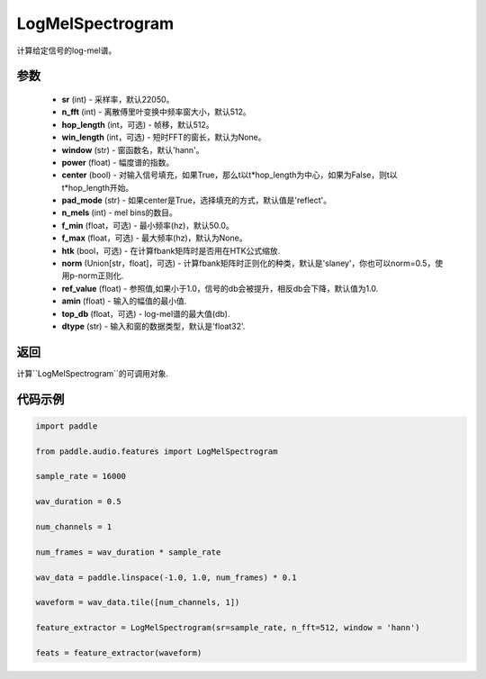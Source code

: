 .. _cn_api_audio_features_LogMelSpectrogram:

LogMelSpectrogram
-------------------------------

.. py:class:: paddle.audio.features.LogMelSpectrogram(sr=22050, n_fft=2048, hop_length=512, win_length=None, window='hann', power=2.0, center=True, pad_mode='reflect', n_mels=64, f_min=50.0, f_max=None, htk=False, norm='slaney', ref_value=1.0, amin=1e-10, top_db=None, dtype='float32')

计算给定信号的log-mel谱。

参数
::::::::::::

    - **sr** (int) - 采样率，默认22050。
    - **n_fft** (int) - 离散傅里叶变换中频率窗大小，默认512。
    - **hop_length**  (int，可选) - 帧移，默认512。
    - **win_length**  (int，可选) - 短时FFT的窗长，默认为None。
    - **window**  (str) - 窗函数名，默认'hann'。
    - **power**  (float) - 幅度谱的指数。
    - **center**  (bool) - 对输入信号填充，如果True，那么t以t*hop_length为中心，如果为False，则t以t*hop_length开始。
    - **pad_mode**  (str) - 如果center是True，选择填充的方式，默认值是'reflect'。
    - **n_mels** (int) - mel bins的数目。
    - **f_min** (float，可选) - 最小频率(hz)，默认50.0。
    - **f_max** (float，可选) - 最大频率(hz)，默认为None。
    - **htk** (bool，可选) - 在计算fbank矩阵时是否用在HTK公式缩放.
    - **norm** (Union[str，float]，可选) - 计算fbank矩阵时正则化的种类，默认是'slaney'，你也可以norm=0.5，使用p-norm正则化.
    - **ref_value** (float) - 参照值,如果小于1.0，信号的db会被提升，相反db会下降，默认值为1.0.
    - **amin** (float) - 输入的幅值的最小值.
    - **top_db** (float，可选) - log-mel谱的最大值(db).
    - **dtype**  (str) - 输入和窗的数据类型，默认是'float32'.


返回
:::::::::

计算``LogMelSpectrogram``的可调用对象.

代码示例
:::::::::
.. code-block:: python

   import paddle

   from paddle.audio.features import LogMelSpectrogram
    
   sample_rate = 16000 

   wav_duration = 0.5

   num_channels = 1

   num_frames = wav_duration * sample_rate

   wav_data = paddle.linspace(-1.0, 1.0, num_frames) * 0.1

   waveform = wav_data.tile([num_channels, 1])

   feature_extractor = LogMelSpectrogram(sr=sample_rate, n_fft=512, window = 'hann')

   feats = feature_extractor(waveform)
